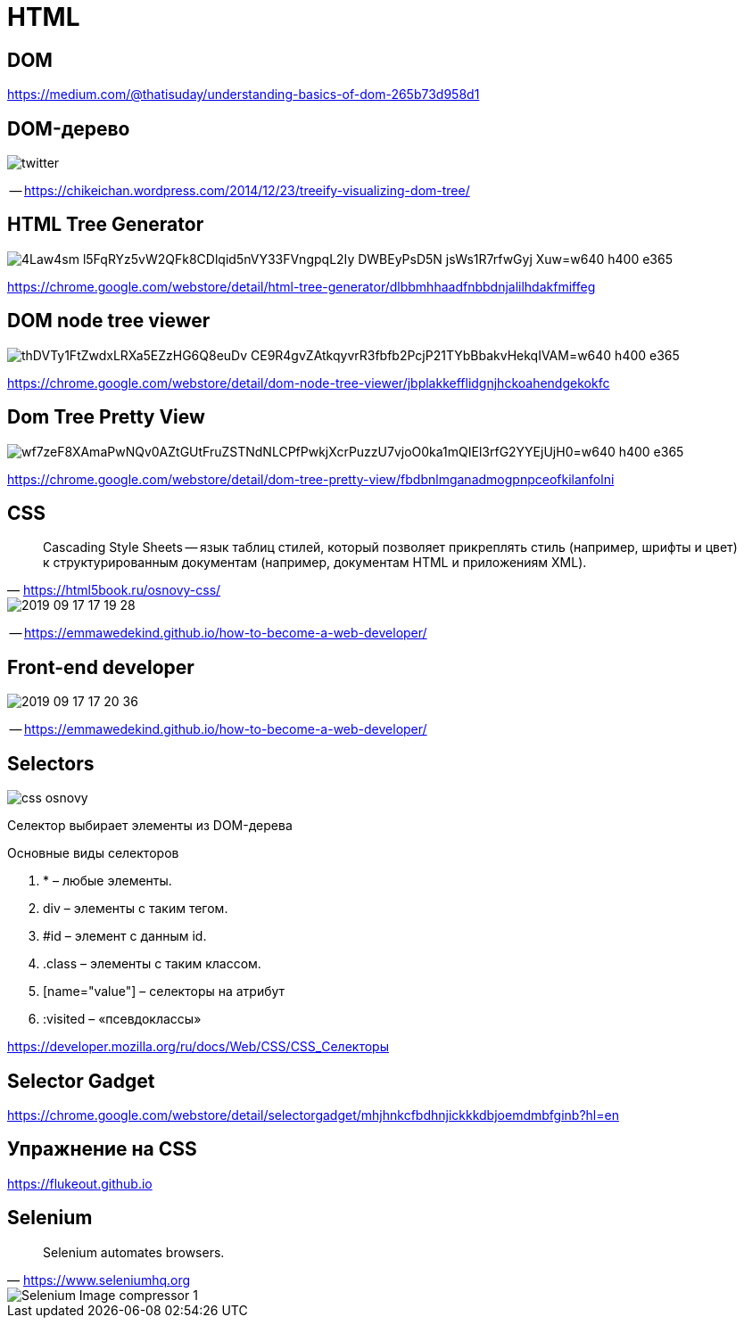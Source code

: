 
# HTML

## DOM

https://medium.com/@thatisuday/understanding-basics-of-dom-265b73d958d1

## DOM-дерево

[.stretch]
image::https://chikeichan.files.wordpress.com/2014/12/twitter.png?w=646&h=647[]
-- https://chikeichan.wordpress.com/2014/12/23/treeify-visualizing-dom-tree/

## HTML Tree Generator
[.stretch]
image::https://lh3.googleusercontent.com/4Law4sm-l5FqRYz5vW2QFk8CDlqid5nVY33FVngpqL2Iy_DWBEyPsD5N-jsWs1R7rfwGyj-Xuw=w640-h400-e365[]

https://chrome.google.com/webstore/detail/html-tree-generator/dlbbmhhaadfnbbdnjalilhdakfmiffeg 

## DOM node tree viewer

[.stretch]
image::https://lh3.googleusercontent.com/thDVTy1FtZwdxLRXa5EZzHG6Q8euDv_CE9R4gvZAtkqyvrR3fbfb2PcjP21TYbBbakvHekqIVAM=w640-h400-e365[]
https://chrome.google.com/webstore/detail/dom-node-tree-viewer/jbplakkefflidgnjhckoahendgekokfc

## Dom Tree Pretty View
[.stretch]
image::https://lh3.googleusercontent.com/wf7zeF8XAmaPwNQv0AZtGUtFruZSTNdNLCPfPwkjXcrPuzzU7vjoO0ka1mQIEl3rfG2YYEjUjH0=w640-h400-e365[]
https://chrome.google.com/webstore/detail/dom-tree-pretty-view/fbdbnlmganadmogpnpceofkilanfolni

## CSS
> Cascading Style Sheets -- язык таблиц стилей, который позволяет прикреплять стиль (например, шрифты и цвет) к структурированным документам (например, документам HTML и приложениям XML). 
-- https://html5book.ru/osnovy-css/

[.stretch]
image::2019-09-17-17-19-28.png[]
-- https://emmawedekind.github.io/how-to-become-a-web-developer/

## Front-end developer
[.stretch]
image::2019-09-17-17-20-36.png[]
-- https://emmawedekind.github.io/how-to-become-a-web-developer/

## Selectors
[.stretch]
image::https://html5book.ru/wp-content/uploads/2014/12/css_osnovy.png[]

Селектор выбирает элементы из DOM-дерева

.Основные виды селекторов
. * – любые элементы.
. div – элементы с таким тегом.
. #id – элемент с данным id.
. .class – элементы с таким классом.
. [name="value"] – селекторы на атрибут
. :visited – «псевдоклассы»

https://developer.mozilla.org/ru/docs/Web/CSS/CSS_Селекторы

## Selector Gadget

https://chrome.google.com/webstore/detail/selectorgadget/mhjhnkcfbdhnjickkkdbjoemdmbfginb?hl=en


## Упражнение на CSS
https://flukeout.github.io

## Selenium
> Selenium automates browsers.
-- https://www.seleniumhq.org

[.stretch]
image::https://hackr.io/blog/wp-content/uploads/2019/03/Selenium-Image-compressor-1.jpg[]